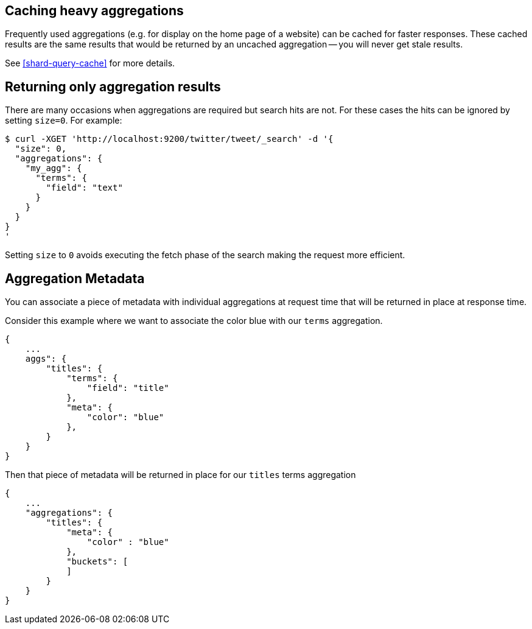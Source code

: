 
[[caching-heavy-aggregations]]
== Caching heavy aggregations

Frequently used aggregations (e.g. for display on the home page of a website)
can be cached for faster responses. These cached results are the same results
that would be returned by an uncached aggregation -- you will never get stale
results.

See <<shard-query-cache>> for more details.

[[returning-only-agg-results]]
== Returning only aggregation results

There are many occasions when aggregations are required but search hits are not.  For these cases the hits can be ignored by
setting `size=0`. For example:

[source,js]
--------------------------------------------------
$ curl -XGET 'http://localhost:9200/twitter/tweet/_search' -d '{
  "size": 0,
  "aggregations": {
    "my_agg": {
      "terms": {
        "field": "text"
      }
    }
  }
}
'
--------------------------------------------------

Setting `size` to `0` avoids executing the fetch phase of the search making the request more efficient.

[[agg-metadata]]
== Aggregation Metadata

You can associate a piece of metadata with individual aggregations at request time that will be returned in place
at response time.

Consider this example where we want to associate the color blue with our `terms` aggregation.

[source,js]
--------------------------------------------------
{
    ...
    aggs": {
        "titles": {
            "terms": {
                "field": "title"
            },
            "meta": {
                "color": "blue"
            },
        }
    }
}
--------------------------------------------------

Then that piece of metadata will be returned in place for our `titles` terms aggregation

[source,js]
--------------------------------------------------
{
    ...
    "aggregations": {
        "titles": {
            "meta": {
                "color" : "blue"
            },
            "buckets": [
            ]
        }
    }
}
--------------------------------------------------